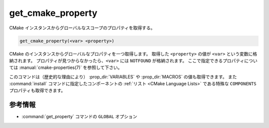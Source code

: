 get_cmake_property
------------------

CMake インスタンスからグローバルなスコープのプロパティを取得する。

.. code-block:: cmake

  get_cmake_property(<var> <property>)

CMake のインスタンスからグローバルなプロパティを一つ取得します。
取得した ``<property>`` の値が ``<var>`` という変数に格納されます。
プロパティが見つからなかったら、``<var>`` には ``NOTFOUND`` が格納されます。
ここで指定できるプロパティについては :manual:`cmake-properties(7)` を参照して下さい。

このコマンドは（歴史的な理由により） :prop_dir:`VARIABLES` や :prop_dir:`MACROS` の値も取得できます。
また :command:`install` コマンドに指定したコンポーネントの :ref:`リスト <CMake Language Lists>` である特殊な ``COMPONENTS`` プロパティも取得できます。

参考情報
^^^^^^^^

* :command:`get_property` コマンドの ``GLOBAL`` オプション
